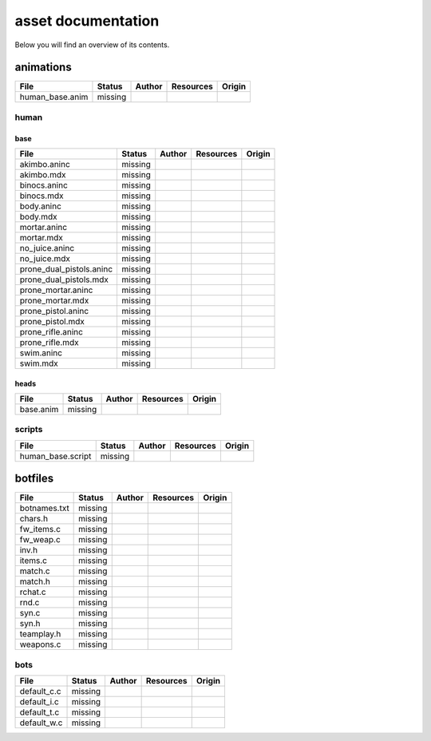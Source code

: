 .. ET:Legacy assets documentation master file, created by
   sphinx-quickstart on Tue Apr  3 12:40:19 2018.
   You can adapt this file completely to your liking, but it should at least
   contain the root `toctree` directive.

===================
asset documentation
===================

Below you will find an overview of its contents.


animations
==========

============================= ======== ======== =========== ========
File                          Status   Author   Resources   Origin
============================= ======== ======== =========== ========
human_base.anim               missing
============================= ======== ======== =========== ========

human
-----

base
^^^^

============================= ======== ======== =========== ========
File                          Status   Author   Resources   Origin
============================= ======== ======== =========== ========
akimbo.aninc                  missing
akimbo.mdx                    missing
binocs.aninc                  missing
binocs.mdx                    missing
body.aninc                    missing
body.mdx                      missing
mortar.aninc                  missing
mortar.mdx                    missing
no_juice.aninc                missing
no_juice.mdx                  missing
prone_dual_pistols.aninc      missing
prone_dual_pistols.mdx        missing
prone_mortar.aninc            missing
prone_mortar.mdx              missing
prone_pistol.aninc            missing
prone_pistol.mdx              missing
prone_rifle.aninc             missing
prone_rifle.mdx               missing
swim.aninc                    missing
swim.mdx                      missing
============================= ======== ======== =========== ========

heads
^^^^^

============================= ======== ======== =========== ========
File                          Status   Author   Resources   Origin
============================= ======== ======== =========== ========
base.anim                     missing
============================= ======== ======== =========== ========


scripts
-------

============================= ======== ======== =========== ========
File                          Status   Author   Resources   Origin
============================= ======== ======== =========== ========
human_base.script             missing
============================= ======== ======== =========== ========






botfiles
========

============================= ======== ======== =========== ========
File                          Status   Author   Resources   Origin
============================= ======== ======== =========== ========
botnames.txt                  missing
chars.h                       missing
fw_items.c                    missing
fw_weap.c                     missing
inv.h                         missing
items.c                       missing
match.c                       missing
match.h                       missing
rchat.c                       missing
rnd.c                         missing
syn.c                         missing
syn.h                         missing
teamplay.h                    missing
weapons.c                     missing
============================= ======== ======== =========== ========

bots
----

============================= ======== ======== =========== ========
File                          Status   Author   Resources   Origin
============================= ======== ======== =========== ========
default_c.c                   missing
default_i.c                   missing
default_t.c                   missing
default_w.c                   missing
============================= ======== ======== =========== ========
